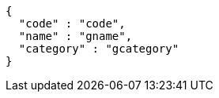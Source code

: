 [source,options="nowrap"]
----
{
  "code" : "code",
  "name" : "gname",
  "category" : "gcategory"
}
----